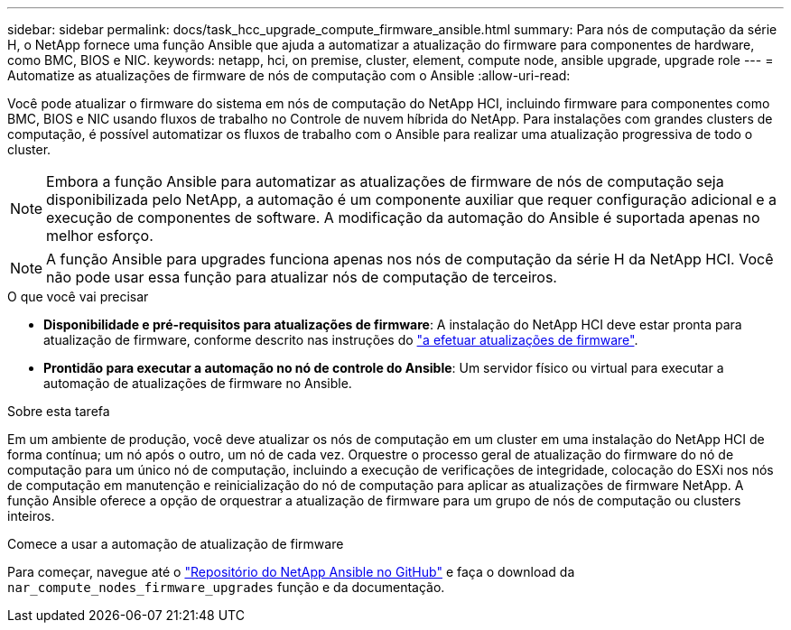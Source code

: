 ---
sidebar: sidebar 
permalink: docs/task_hcc_upgrade_compute_firmware_ansible.html 
summary: Para nós de computação da série H, o NetApp fornece uma função Ansible que ajuda a automatizar a atualização do firmware para componentes de hardware, como BMC, BIOS e NIC. 
keywords: netapp, hci, on premise, cluster, element, compute node, ansible upgrade, upgrade role 
---
= Automatize as atualizações de firmware de nós de computação com o Ansible
:allow-uri-read: 


[role="lead"]
Você pode atualizar o firmware do sistema em nós de computação do NetApp HCI, incluindo firmware para componentes como BMC, BIOS e NIC usando fluxos de trabalho no Controle de nuvem híbrida do NetApp. Para instalações com grandes clusters de computação, é possível automatizar os fluxos de trabalho com o Ansible para realizar uma atualização progressiva de todo o cluster.


NOTE: Embora a função Ansible para automatizar as atualizações de firmware de nós de computação seja disponibilizada pelo NetApp, a automação é um componente auxiliar que requer configuração adicional e a execução de componentes de software. A modificação da automação do Ansible é suportada apenas no melhor esforço.


NOTE: A função Ansible para upgrades funciona apenas nos nós de computação da série H da NetApp HCI. Você não pode usar essa função para atualizar nós de computação de terceiros.

.O que você vai precisar
* *Disponibilidade e pré-requisitos para atualizações de firmware*: A instalação do NetApp HCI deve estar pronta para atualização de firmware, conforme descrito nas instruções do link:task_hcc_upgrade_compute_node_firmware.html["a efetuar atualizações de firmware"].
* *Prontidão para executar a automação no nó de controle do Ansible*: Um servidor físico ou virtual para executar a automação de atualizações de firmware no Ansible.


.Sobre esta tarefa
Em um ambiente de produção, você deve atualizar os nós de computação em um cluster em uma instalação do NetApp HCI de forma contínua; um nó após o outro, um nó de cada vez. Orquestre o processo geral de atualização do firmware do nó de computação para um único nó de computação, incluindo a execução de verificações de integridade, colocação do ESXi nos nós de computação em manutenção e reinicialização do nó de computação para aplicar as atualizações de firmware NetApp. A função Ansible oferece a opção de orquestrar a atualização de firmware para um grupo de nós de computação ou clusters inteiros.

.Comece a usar a automação de atualização de firmware
Para começar, navegue até o https://github.com/NetApp-Automation/nar_compute_firmware_upgrade["Repositório do NetApp Ansible no GitHub"^] e faça o download da `nar_compute_nodes_firmware_upgrades` função e da documentação.
